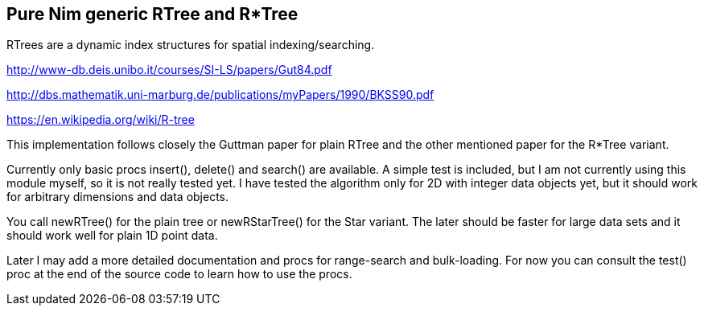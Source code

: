 == Pure Nim generic RTree and R*Tree

RTrees are a dynamic index structures for spatial indexing/searching.

http://www-db.deis.unibo.it/courses/SI-LS/papers/Gut84.pdf

http://dbs.mathematik.uni-marburg.de/publications/myPapers/1990/BKSS90.pdf

https://en.wikipedia.org/wiki/R-tree

This implementation follows closely the Guttman paper for plain RTree and the other mentioned paper
for the R*Tree variant.

Currently only basic procs insert(), delete() and search() are
available. A simple test is included, but I am not currently using this module myself, so it is not really tested yet.
I have tested the algorithm only for 2D with integer data objects yet, but it should work for arbitrary dimensions
and data objects.

You call newRTree() for the plain tree or newRStarTree() for the Star variant. The later should be faster for
large data sets and it should work well for plain 1D point data.

Later I may add a more detailed documentation and procs for range-search and bulk-loading. For now
you can consult the test() proc at the end of the source code to learn how to use the procs.


